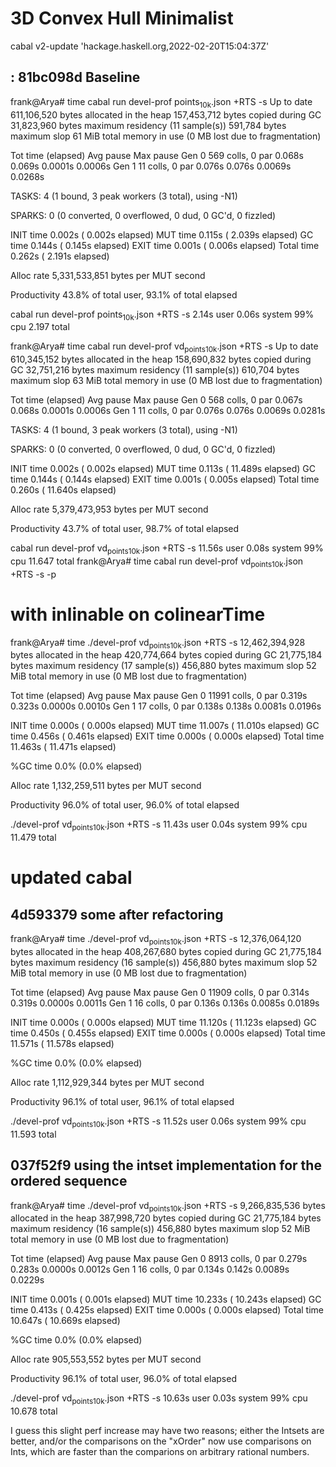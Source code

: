 * 3D Convex Hull Minimalist
 cabal v2-update 'hackage.haskell.org,2022-02-20T15:04:37Z'

**  : 81bc098d Baseline

frank@Arya# time cabal run devel-prof points_10k.json +RTS -s
Up to date
     611,106,520 bytes allocated in the heap
     157,453,712 bytes copied during GC
      31,823,960 bytes maximum residency (11 sample(s))
         591,784 bytes maximum slop
              61 MiB total memory in use (0 MB lost due to fragmentation)

                                     Tot time (elapsed)  Avg pause  Max pause
  Gen  0       569 colls,     0 par    0.068s   0.069s     0.0001s    0.0006s
  Gen  1        11 colls,     0 par    0.076s   0.076s     0.0069s    0.0268s

  TASKS: 4 (1 bound, 3 peak workers (3 total), using -N1)

  SPARKS: 0 (0 converted, 0 overflowed, 0 dud, 0 GC'd, 0 fizzled)

  INIT    time    0.002s  (  0.002s elapsed)
  MUT     time    0.115s  (  2.039s elapsed)
  GC      time    0.144s  (  0.145s elapsed)
  EXIT    time    0.001s  (  0.006s elapsed)
  Total   time    0.262s  (  2.191s elapsed)

  Alloc rate    5,331,533,851 bytes per MUT second

  Productivity  43.8% of total user, 93.1% of total elapsed

cabal run devel-prof points_10k.json +RTS -s  2.14s user 0.06s system 99% cpu 2.197 total

frank@Arya# time cabal run devel-prof vd_points_10k.json +RTS -s
Up to date
     610,345,152 bytes allocated in the heap
     158,690,832 bytes copied during GC
      32,751,216 bytes maximum residency (11 sample(s))
         610,704 bytes maximum slop
              63 MiB total memory in use (0 MB lost due to fragmentation)

                                     Tot time (elapsed)  Avg pause  Max pause
  Gen  0       568 colls,     0 par    0.067s   0.068s     0.0001s    0.0006s
  Gen  1        11 colls,     0 par    0.076s   0.076s     0.0069s    0.0281s

  TASKS: 4 (1 bound, 3 peak workers (3 total), using -N1)

  SPARKS: 0 (0 converted, 0 overflowed, 0 dud, 0 GC'd, 0 fizzled)

  INIT    time    0.002s  (  0.002s elapsed)
  MUT     time    0.113s  ( 11.489s elapsed)
  GC      time    0.144s  (  0.144s elapsed)
  EXIT    time    0.001s  (  0.005s elapsed)
  Total   time    0.260s  ( 11.640s elapsed)

  Alloc rate    5,379,473,953 bytes per MUT second

  Productivity  43.7% of total user, 98.7% of total elapsed

cabal run devel-prof vd_points_10k.json +RTS -s  11.56s user 0.08s system 99% cpu 11.647 total
frank@Arya# time cabal run devel-prof vd_points_10k.json +RTS -s -p

* with inlinable on colinearTime
frank@Arya# time ./devel-prof vd_points_10k.json +RTS -s
  12,462,394,928 bytes allocated in the heap
     420,774,664 bytes copied during GC
      21,775,184 bytes maximum residency (17 sample(s))
         456,880 bytes maximum slop
              52 MiB total memory in use (0 MB lost due to fragmentation)

                                     Tot time (elapsed)  Avg pause  Max pause
  Gen  0     11991 colls,     0 par    0.319s   0.323s     0.0000s    0.0010s
  Gen  1        17 colls,     0 par    0.138s   0.138s     0.0081s    0.0196s

  INIT    time    0.000s  (  0.000s elapsed)
  MUT     time   11.007s  ( 11.010s elapsed)
  GC      time    0.456s  (  0.461s elapsed)
  EXIT    time    0.000s  (  0.000s elapsed)
  Total   time   11.463s  ( 11.471s elapsed)

  %GC     time       0.0%  (0.0% elapsed)

  Alloc rate    1,132,259,511 bytes per MUT second

  Productivity  96.0% of total user, 96.0% of total elapsed

./devel-prof vd_points_10k.json +RTS -s  11.43s user 0.04s system 99% cpu 11.479 total

* updated cabal

** 4d593379 some after refactoring
frank@Arya# time ./devel-prof vd_points_10k.json +RTS -s
  12,376,064,120 bytes allocated in the heap
     408,267,680 bytes copied during GC
      21,775,184 bytes maximum residency (16 sample(s))
         456,880 bytes maximum slop
              52 MiB total memory in use (0 MB lost due to fragmentation)

                                     Tot time (elapsed)  Avg pause  Max pause
  Gen  0     11909 colls,     0 par    0.314s   0.319s     0.0000s    0.0011s
  Gen  1        16 colls,     0 par    0.136s   0.136s     0.0085s    0.0189s

  INIT    time    0.000s  (  0.000s elapsed)
  MUT     time   11.120s  ( 11.123s elapsed)
  GC      time    0.450s  (  0.455s elapsed)
  EXIT    time    0.000s  (  0.000s elapsed)
  Total   time   11.571s  ( 11.578s elapsed)

  %GC     time       0.0%  (0.0% elapsed)

  Alloc rate    1,112,929,344 bytes per MUT second

  Productivity  96.1% of total user, 96.1% of total elapsed

./devel-prof vd_points_10k.json +RTS -s  11.52s user 0.06s system 99% cpu 11.593 total


** 037f52f9 using the intset implementation for the ordered sequence

frank@Arya# time ./devel-prof vd_points_10k.json +RTS -s
   9,266,835,536 bytes allocated in the heap
     387,998,720 bytes copied during GC
      21,775,184 bytes maximum residency (16 sample(s))
         456,880 bytes maximum slop
              52 MiB total memory in use (0 MB lost due to fragmentation)

                                     Tot time (elapsed)  Avg pause  Max pause
  Gen  0      8913 colls,     0 par    0.279s   0.283s     0.0000s    0.0012s
  Gen  1        16 colls,     0 par    0.134s   0.142s     0.0089s    0.0229s

  INIT    time    0.001s  (  0.001s elapsed)
  MUT     time   10.233s  ( 10.243s elapsed)
  GC      time    0.413s  (  0.425s elapsed)
  EXIT    time    0.000s  (  0.000s elapsed)
  Total   time   10.647s  ( 10.669s elapsed)

  %GC     time       0.0%  (0.0% elapsed)

  Alloc rate    905,553,552 bytes per MUT second

  Productivity  96.1% of total user, 96.0% of total elapsed

./devel-prof vd_points_10k.json +RTS -s  10.63s user 0.03s system 99% cpu 10.678 total

I guess this slight perf increase may have two reasons; either the
Intsets are better, and/or the comparisons on the "xOrder" now use
comparisons on Ints, which are faster than the comparions on arbitrary
rational numbers.
